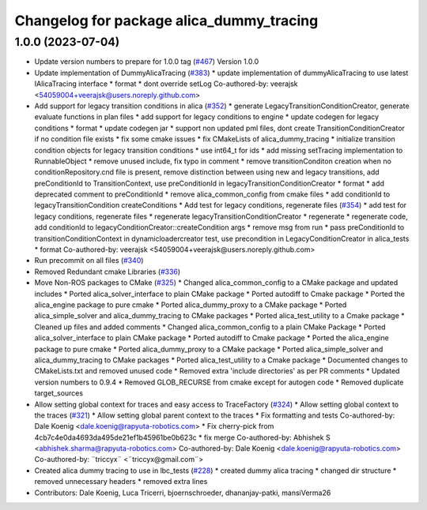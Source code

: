 ^^^^^^^^^^^^^^^^^^^^^^^^^^^^^^^^^^^^^^^^^
Changelog for package alica_dummy_tracing
^^^^^^^^^^^^^^^^^^^^^^^^^^^^^^^^^^^^^^^^^

1.0.0 (2023-07-04)
------------------
* Update version numbers to prepare for 1.0.0 tag (`#467 <https://github.com/rapyuta-robotics/alica/issues/467>`_)
  Version 1.0.0
* Update implementation of DummyAlicaTracing (`#383 <https://github.com/rapyuta-robotics/alica/issues/383>`_)
  * update implementation of dummyAlicaTracing to use latest IAlicaTracing interface
  * format
  * dont override setLog
  Co-authored-by: veerajsk <54059004+veerajsk@users.noreply.github.com>
* Add support for legacy transition conditions in alica (`#352 <https://github.com/rapyuta-robotics/alica/issues/352>`_)
  * generate LegacyTransitionConditionCreator, generate evaluate functions in plan files
  * add support for legacy conditions to engine
  * update codegen for legacy conditions
  * format
  * update codegen jar
  * support non updated pml files, dont create TransitionConditionCreator if no condition file exists
  * fix some cmake issues
  * fix CMakeLists of alica_dummy_tracing
  * initialize transition condition objects for legacy transition conditions
  * use int64_t for ids
  * add missing setTracing implementation to RunnableObject
  * remove unused include, fix typo in comment
  * remove transitionConditon creation when no conditionRepository.cnd file is present, remove distinction between using new and legacy transitions, add preConditionId to TransitionContext, use preConditionId in legacyTransitionConditionCreator
  * format
  * add deprecated comment to preConditionId
  * remove alica_common_config from cmake files
  * add conditionId to legacyTransitionCondition createConditions
  * Add test for legacy conditions, regenerate files (`#354 <https://github.com/rapyuta-robotics/alica/issues/354>`_)
  * add test for legacy conditions, regenerate files
  * regenerate legacyTransitionConditionCreator
  * regenerate
  * regenerate code, add conditionId to legacyConditionCreator::createCondition args
  * remove msg from run
  * pass preConditionId to transitionConditionContext in dynamicloadercreator test, use precondition in LegacyConditionCreator in alica_tests
  * format
  Co-authored-by: veerajsk <54059004+veerajsk@users.noreply.github.com>
* Run precommit on all files (`#340 <https://github.com/rapyuta-robotics/alica/issues/340>`_)
* Removed Redundant cmake Libraries (`#336 <https://github.com/rapyuta-robotics/alica/issues/336>`_)
* Move Non-ROS packages to CMake (`#325 <https://github.com/rapyuta-robotics/alica/issues/325>`_)
  * Changed alica_common_config to a CMake package and updated includes
  * Ported alica_solver_interface to plain CMake package
  * Ported autodiff to Cmake package
  * Ported the alica_engine package to pure cmake
  * Ported alica_dummy_proxy to a CMake package
  * Ported alica_simple_solver and alica_dummy_tracing to CMake packages
  * Ported alica_test_utility to a Cmake package
  * Cleaned up files and added comments
  * Changed alica_common_config to a plain CMake Package
  * Ported alica_solver_interface to plain CMake package
  * Ported autodiff to Cmake package
  * Ported the alica_engine package to pure cmake
  * Ported alica_dummy_proxy to a CMake package
  * Ported alica_simple_solver and alica_dummy_tracing to CMake packages
  * Ported alica_test_utility to a Cmake package
  * Documented changes to CMakeLists.txt and removed unused code
  * Removed extra 'include directories' as per PR comments
  * Updated version numbers to 0.9.4
  * Removed GLOB_RECURSE from cmake except for autogen code
  * Removed duplicate target_sources
* Allow setting global context for traces and easy access to TraceFactory (`#324 <https://github.com/rapyuta-robotics/alica/issues/324>`_)
  * Allow setting global context to the traces (`#321 <https://github.com/rapyuta-robotics/alica/issues/321>`_)
  * Allow setting global parent context to the traces
  * Fix formatting and tests
  Co-authored-by: Dale Koenig <dale.koenig@rapyuta-robotics.com>
  * Fix cherry-pick from 4cb7c4e0da4693da495de21ef1b45961be0b623c
  * fix merge
  Co-authored-by: Abhishek S <abhishek.sharma@rapyuta-robotics.com>
  Co-authored-by: Dale Koenig <dale.koenig@rapyuta-robotics.com>
  Co-authored-by: ¨triccyx¨ <¨triccyx@gmail.com¨>
* Created alica dummy tracing to use in lbc_tests (`#228 <https://github.com/rapyuta-robotics/alica/issues/228>`_)
  * created dummy alica tracing
  * changed dir structure
  * removed unnecessary headers
  * removed extra lines
* Contributors: Dale Koenig, Luca Tricerri, bjoernschroeder, dhananjay-patki, mansiVerma26

